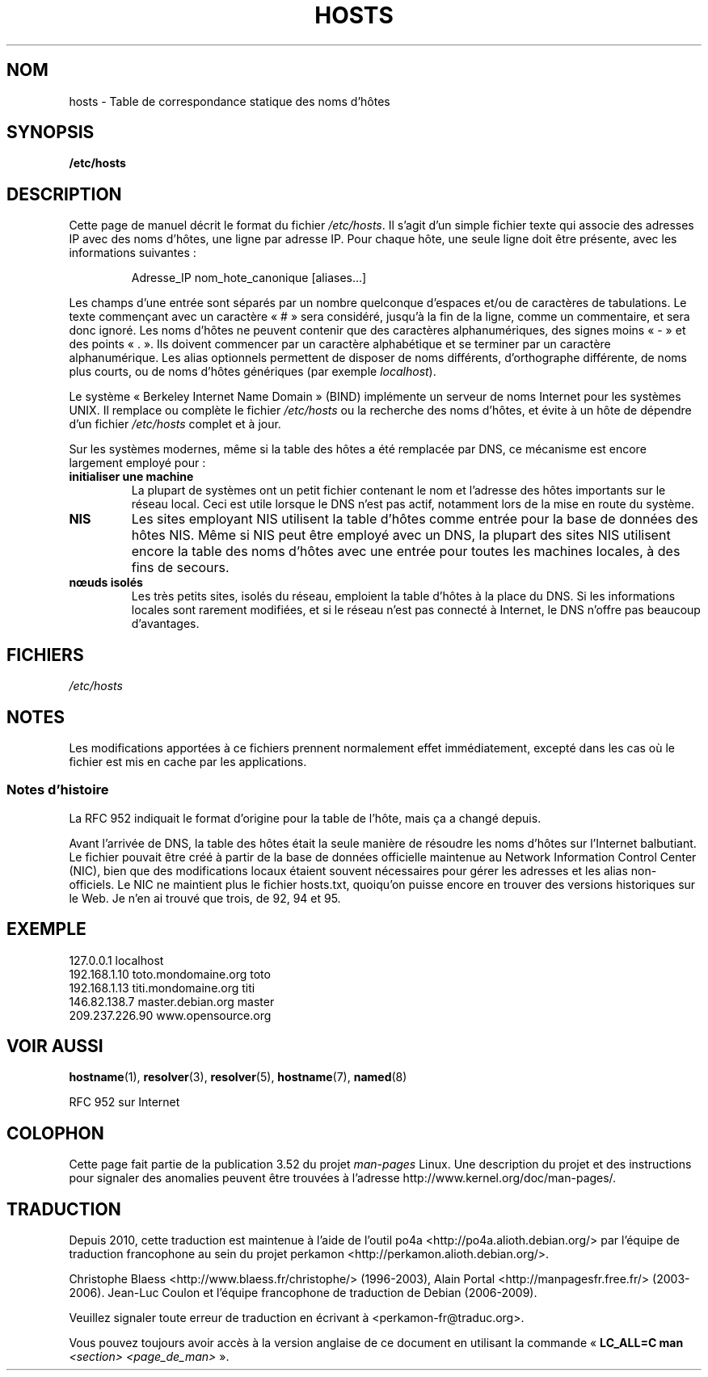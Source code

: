 .\" Copyright (c) 2000 Manoj Srivastava <srivasta@debian.org>
.\"
.\" %%%LICENSE_START(GPLv2+_DOC_FULL)
.\" This is free documentation; you can redistribute it and/or
.\" modify it under the terms of the GNU General Public License as
.\" published by the Free Software Foundation; either version 2 of
.\" the License, or (at your option) any later version.
.\"
.\" The GNU General Public License's references to "object code"
.\" and "executables" are to be interpreted as the output of any
.\" document formatting or typesetting system, including
.\" intermediate and printed output.
.\"
.\" This manual is distributed in the hope that it will be useful,
.\" but WITHOUT ANY WARRANTY; without even the implied warranty of
.\" MERCHANTABILITY or FITNESS FOR A PARTICULAR PURPOSE.  See the
.\" GNU General Public License for more details.
.\"
.\" You should have received a copy of the GNU General Public
.\" License along with this manual; if not, see
.\" <http://www.gnu.org/licenses/>.
.\" %%%LICENSE_END
.\"
.\" Minor polishing, aeb
.\" Modified, 2002-06-16, Mike Coleman
.\"
.\"*******************************************************************
.\"
.\" This file was generated with po4a. Translate the source file.
.\"
.\"*******************************************************************
.TH HOSTS 5 "16 juin 2002" Linux "Manuel du programmeur Linux"
.SH NOM
hosts \- Table de correspondance statique des noms d'hôtes
.SH SYNOPSIS
\fB/etc/hosts\fP
.SH DESCRIPTION
Cette page de manuel décrit le format du fichier \fI/etc/hosts\fP. Il s'agit
d'un simple fichier texte qui associe des adresses IP avec des noms d'hôtes,
une ligne par adresse IP. Pour chaque hôte, une seule ligne doit être
présente, avec les informations suivantes\ :
.RS
.PP
Adresse_IP nom_hote_canonique [aliases...]
.RE
.PP
Les champs d'une entrée sont séparés par un nombre quelconque d'espaces
et/ou de caractères de tabulations. Le texte commençant avec un caractère
«\ #\ » sera considéré, jusqu'à la fin de la ligne, comme un commentaire, et
sera donc ignoré. Les noms d'hôtes ne peuvent contenir que des caractères
alphanumériques, des signes moins «\ \-\ » et des points «\ .\ ». Ils doivent
commencer par un caractère alphabétique et se terminer par un caractère
alphanumérique. Les alias optionnels permettent de disposer de noms
différents, d'orthographe différente, de noms plus courts, ou de noms
d'hôtes génériques (par exemple \fIlocalhost\fP).
.PP
Le système «\ Berkeley Internet Name Domain\ » (BIND) implémente un serveur de
noms Internet pour les systèmes UNIX. Il remplace ou complète le fichier
\fI/etc/hosts\fP ou la recherche des noms d'hôtes, et évite à un hôte de
dépendre d'un fichier \fI/etc/hosts\fP complet et à jour.
.PP
Sur les systèmes modernes, même si la table des hôtes a été remplacée par
DNS, ce mécanisme est encore largement employé pour\ :
.TP 
\fBinitialiser une machine\fP
La plupart de systèmes ont un petit fichier contenant le nom et l'adresse
des hôtes importants sur le réseau local. Ceci est utile lorsque le DNS
n'est pas actif, notamment lors de la mise en route du système.
.TP 
\fBNIS\fP
Les sites employant NIS utilisent la table d'hôtes comme entrée pour la base
de données des hôtes NIS. Même si NIS peut être employé avec un DNS, la
plupart des sites NIS utilisent encore la table des noms d'hôtes avec une
entrée pour toutes les machines locales, à des fins de secours.
.TP 
\fBnœuds isolés\fP
Les très petits sites, isolés du réseau, emploient la table d'hôtes à la
place du DNS. Si les informations locales sont rarement modifiées, et si le
réseau n'est pas connecté à Internet, le DNS n'offre pas beaucoup
d'avantages.
.SH FICHIERS
\fI/etc/hosts\fP
.SH NOTES
Les modifications apportées à ce fichiers prennent normalement effet
immédiatement, excepté dans les cas où le fichier est mis en cache par les
applications.
.SS "Notes d'histoire"
La RFC\ 952 indiquait le format d'origine pour la table de l'hôte, mais ça a
changé depuis.

Avant l'arrivée de DNS, la table des hôtes était la seule manière de
résoudre les noms d'hôtes sur l'Internet balbutiant. Le fichier pouvait être
créé à partir de la base de données officielle maintenue au Network
Information Control Center (NIC), bien que des modifications locaux étaient
souvent nécessaires pour gérer les adresses et les alias non\-officiels. Le
NIC ne maintient plus le fichier hosts.txt, quoiqu'on puisse encore en
trouver des versions historiques sur le Web. Je n'en ai trouvé que trois, de
92, 94 et 95.
.SH EXEMPLE
.nf
127.0.0.1       localhost
192.168.1.10    toto.mondomaine.org    toto
192.168.1.13    titi.mondomaine.org    titi
146.82.138.7    master.debian.org      master
209.237.226.90  www.opensource.org
.fi
.SH "VOIR AUSSI"
\fBhostname\fP(1), \fBresolver\fP(3), \fBresolver\fP(5), \fBhostname\fP(7), \fBnamed\fP(8)

.\" .SH AUTHOR
.\" This manual page was written by Manoj Srivastava <srivasta@debian.org>,
.\" for the Debian GNU/Linux system.
RFC\ 952 sur Internet
.SH COLOPHON
Cette page fait partie de la publication 3.52 du projet \fIman\-pages\fP
Linux. Une description du projet et des instructions pour signaler des
anomalies peuvent être trouvées à l'adresse
\%http://www.kernel.org/doc/man\-pages/.
.SH TRADUCTION
Depuis 2010, cette traduction est maintenue à l'aide de l'outil
po4a <http://po4a.alioth.debian.org/> par l'équipe de
traduction francophone au sein du projet perkamon
<http://perkamon.alioth.debian.org/>.
.PP
Christophe Blaess <http://www.blaess.fr/christophe/> (1996-2003),
Alain Portal <http://manpagesfr.free.fr/> (2003-2006).
Jean\-Luc Coulon et l'équipe francophone de traduction
de Debian\ (2006-2009).
.PP
Veuillez signaler toute erreur de traduction en écrivant à
<perkamon\-fr@traduc.org>.
.PP
Vous pouvez toujours avoir accès à la version anglaise de ce document en
utilisant la commande
«\ \fBLC_ALL=C\ man\fR \fI<section>\fR\ \fI<page_de_man>\fR\ ».

